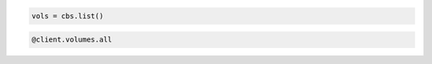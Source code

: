 .. code-block:: csharp

.. code-block:: java

.. code-block:: javascript

.. code-block:: php

.. code-block:: python

   vols = cbs.list()

.. code-block:: ruby

  @client.volumes.all
